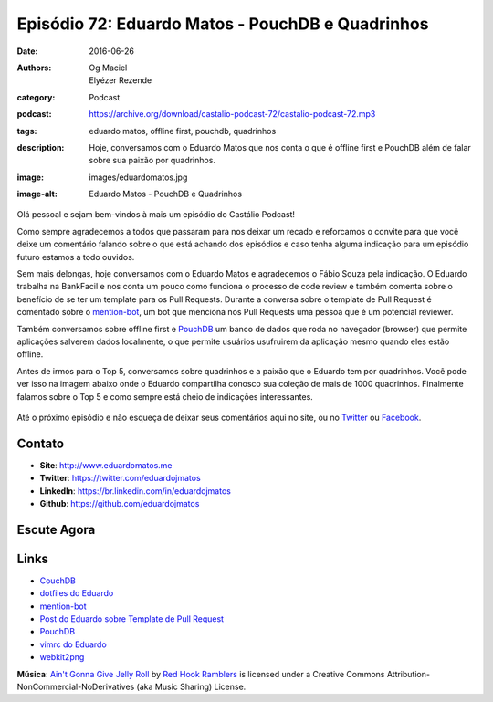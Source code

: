 Episódio 72: Eduardo Matos - PouchDB e Quadrinhos
#################################################
:date: 2016-06-26
:authors: Og Maciel, Elyézer Rezende
:category: Podcast
:podcast: https://archive.org/download/castalio-podcast-72/castalio-podcast-72.mp3
:tags: eduardo matos, offline first, pouchdb, quadrinhos
:description: Hoje, conversamos com o Eduardo Matos que nos conta o que é
              offline first e PouchDB além de falar sobre sua paixão por
              quadrinhos.
:image: images/eduardomatos.jpg
:image-alt: Eduardo Matos - PouchDB e Quadrinhos

Olá pessoal e sejam bem-vindos à mais um episódio do Castálio Podcast!

Como sempre agradecemos a todos que passaram para nos deixar um recado e
reforcamos o convite para que você deixe um comentário falando sobre o que está
achando dos episódios e caso tenha alguma indicação para um episódio futuro
estamos a todo ouvidos.

Sem mais delongas, hoje conversamos com o Eduardo Matos e agradecemos o Fábio
Souza pela indicação. O Eduardo trabalha na BankFacil e nos conta um pouco como
funciona o processo de code review e também comenta sobre o benefício de se ter
um template para os Pull Requests. Durante a conversa sobre o template de Pull
Request é comentado sobre o `mention-bot`_, um bot que menciona nos Pull
Requests uma pessoa que é um potencial reviewer.

.. more

Também conversamos sobre offline first e `PouchDB`_ um banco de dados que roda
no navegador (browser) que permite aplicações salverem dados localmente, o que
permite usuários usufruirem da aplicação mesmo quando eles estão offline.

Antes de irmos para o Top 5, conversamos sobre quadrinhos e a paixão que o
Eduardo tem por quadrinhos. Você pode ver isso na imagem abaixo onde o Eduardo
compartilha conosco sua coleção de mais de 1000 quadrinhos. Finalmente falamos
sobre o Top 5 e como sempre está cheio de indicações interessantes.

.. figure:: {static}/images/eduardomatos-quadrinhos.jpg
   :alt: Coleção de Quadrinhos do Eduardo Matos
   :figclass: center-block

Até o próximo episódio e não esqueça de deixar seus comentários aqui no site,
ou no `Twitter <https://twitter.com/castaliopod>`_ ou `Facebook
<https://www.facebook.com/castaliopod>`_.

Contato
-------
* **Site**: http://www.eduardomatos.me
* **Twitter**: https://twitter.com/eduardojmatos
* **LinkedIn**: https://br.linkedin.com/in/eduardojmatos
* **Github**: https://github.com/eduardojmatos

Escute Agora
------------

.. podcast:: castalio-podcast-72

.. top5::

    :movie:
        * A Espera de um Milagre
        * Clube da Luta
        * O Poderoso Chefão
        * Pulp Fiction
        * Game of Thrones
        * Silicon Valley
    :music:
        * AC/DC
        * B.B. King
        * Jimi Hendrix
        * Stevie Ray
        * Tenatious D
    :book:
        * Hellblazer
        * Maus
        * The Sandman
        * Watchmen


Links
-----
* `CouchDB`_
* `dotfiles do Eduardo`_
* `mention-bot`_
* `Post do Eduardo sobre Template de Pull Request`_
* `PouchDB`_
* `vimrc do Eduardo`_
* `webkit2png`_

.. class:: panel-body bg-info

        **Música**: `Ain't Gonna Give Jelly Roll`_ by `Red Hook Ramblers`_ is licensed under a Creative Commons Attribution-NonCommercial-NoDerivatives (aka Music Sharing) License.

.. Mentioned
.. _CouchDB: http://couchdb.apache.org/
.. _dotfiles do Eduardo: https://github.com/eduardojmatos/dotfiles
.. _mention-bot: https://github.com/facebook/mention-bot
.. _Post do Eduardo sobre Template de Pull Request: http://eduardomatos.me/template-de-pull-request/
.. _PouchDB: https://pouchdb.com/
.. _vimrc do Eduardo: https://github.com/eduardojmatos/vimrc
.. _webkit2png: http://www.paulhammond.org/webkit2png/

.. Footer
.. _Ain't Gonna Give Jelly Roll: http://freemusicarchive.org/music/Red_Hook_Ramblers/Live__WFMU_on_Antique_Phonograph_Music_Program_with_MAC_Feb_8_2011/Red_Hook_Ramblers_-_12_-_Aint_Gonna_Give_Jelly_Roll
.. _Red Hook Ramblers: http://www.redhookramblers.com/
